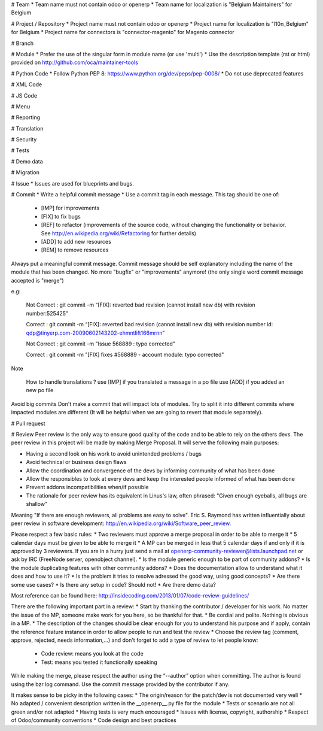 # Team
* Team name must not contain odoo or openerp
* Team name for localization is "Belgium Maintainers" for Belgium

# Project / Repository
* Project name must not contain odoo or openerp
* Project name for localization is "l10n_Belgium" for Belgium
* Project name for connectors is "connector-magento" for Magento connector

# Branch

# Module
* Prefer the use of the singular form in module name (or use 'multi')
* Use the description template (rst or html) provided on http://github.com/oca/maintainer-tools

# Python Code
* Follow Python PEP 8: https://www.python.org/dev/peps/pep-0008/ 
* Do not use deprecated features

# XML Code

# JS Code

# Menu

# Reporting

# Translation

# Security

# Tests

# Demo data

# Migration

# Issue 
* Issues are used for blueprints and bugs.

# Commit
* Write a helpful commit message
* Use a commit tag in each message. This tag should be one of:
  * [IMP] for improvements
  * [FIX] to fix bugs
  * [REF] to refactor (improvements of the source code, without changing the functionality or behavior. See http://en.wikipedia.org/wiki/Refactoring for further details)
  * [ADD] to add new resources
  * [REM] to remove resources

Always put a meaningful commit message. Commit message should be self explanatory including the name of the module that has been changed. No more "bugfix" or "improvements" anymore! (the only single word commit message accepted is "merge")

e.g:

    Not Correct : git commit -m “[FIX]: reverted bad revision (cannot install new db)
    with revision number:525425”

    Correct : git commit -m “[FIX]: reverted bad revision (cannot install new db)
    with revision number id: qdp@tinyerp.com-20090602143202-ehmntlift166mrnn”

    Not Correct : git commit -m "Issue 568889 : typo corrected"

    Correct : git commit -m "[FIX] fixes #568889 - account module: typo corrected"

Note

    How to handle translations ?
    use [IMP] if you translated a message in a po file
    use [ADD] if you added an new po file

Avoid big commits
Don't make a commit that will impact lots of modules. Try to split it into different commits where impacted modules are different (It will be helpful when we are going to revert that module separately).

# Pull request

# Review
Peer review is the only way to ensure good quality of the code and to be able to rely on the others devs. The peer review in this project will be made by making Merge Proposal. It will serve the following main purposes:

* Having a second look on his work to avoid unintended problems / bugs
* Avoid technical or business design flaws
* Allow the coordination and convergence of the devs by informing community of what has been done
* Allow the responsibles to look at every devs and keep the interested people informed of what has been done
* Prevent addons incompatibilities when/if possible
* The rationale for peer review has its equivalent in Linus's law, often phrased: "Given enough eyeballs, all bugs are shallow"

Meaning "If there are enough reviewers, all problems are easy to solve". Eric S. Raymond has written influentially about peer review in software development: http://en.wikipedia.org/wiki/Software_peer_review.

Please respect a few basic rules:
* Two reviewers must approve a merge proposal in order to be able to merge it
* 5 calendar days must be given to be able to merge it
* A MP can be merged in less that 5 calendar days if and only if it is approved by 3 reviewers. If you are in a hurry just send a mail at openerp-community-reviewer@lists.launchpad.net or ask by IRC (FreeNode server, openobject channel).
* Is the module generic enough to be part of community addons?
* Is the module duplicating features with other community addons?
* Does the documentation allow to understand what it does and how to use it?
* Is the problem it tries to resolve adressed the good way, using good concepts?
* Are there some use cases?
* Is there any setup in code? Should not!
* Are there demo data?

Most reference can be found here: http://insidecoding.com/2013/01/07/code-review-guidelines/

There are the following important part in a review:
* Start by thanking the contributor / developer for his work. No matter the issue of the MP, someone make work for you here, so be thankful for that.
* Be cordial and polite. Nothing is obvious in a MP.
* The description of the changes should be clear enough for you to understand his purpose and if apply, contain the reference feature instance in order to allow people to run and test the review
* Choose the review tag (comment, approve, rejected, needs information,...) and don't forget to add a type of review to let people know:

  * Code review: means you look at the code
  * Test: means you tested it functionally speaking

While making the merge, please respect the author using the “--author” option when committing. The author is found using the bzr log command. Use the commit message provided by the contributor if any.

It makes sense to be picky in the following cases:
* The origin/reason for the patch/dev is not documented very well
* No adapted / convenient description written in the __openerp__.py file for the module
* Tests or scenario are not all green and/or not adapted
* Having tests is very much encouraged
* Issues with license, copyright, authorship
* Respect of Odoo/community conventions
* Code design and best practices
